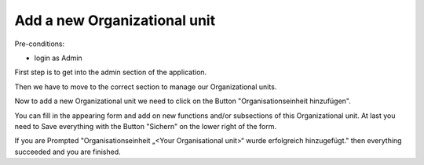 Add a new Organizational unit
~~~~~~~~~~~~~~~~~~~~~~~~~~~~~

Pre-conditions:

* login as Admin

First step is to get into the admin section of the application.

.. image:: img/navigateAdminPanel.png

Then we have to move to the correct section to manage our Organizational units.

.. image:: img/navigateOrganisationseinheiten.png

Now to add a new Organizational unit we need to click on the Button
"Organisationseinheit hinzufügen".

.. image:: img/alterOrganisationseinheit.png

You can fill in the appearing form and add on new functions and/or
subsections of this Organizational unit. At last you need to Save everything
with the Button "Sichern" on the lower right of the form.

.. image:: img/OrganisationseinheitSuccess.png

If you are Prompted
"Organisationseinheit „<Your Organisational unit>“ wurde erfolgreich hinzugefügt."
then everything succeeded and you are finished.
